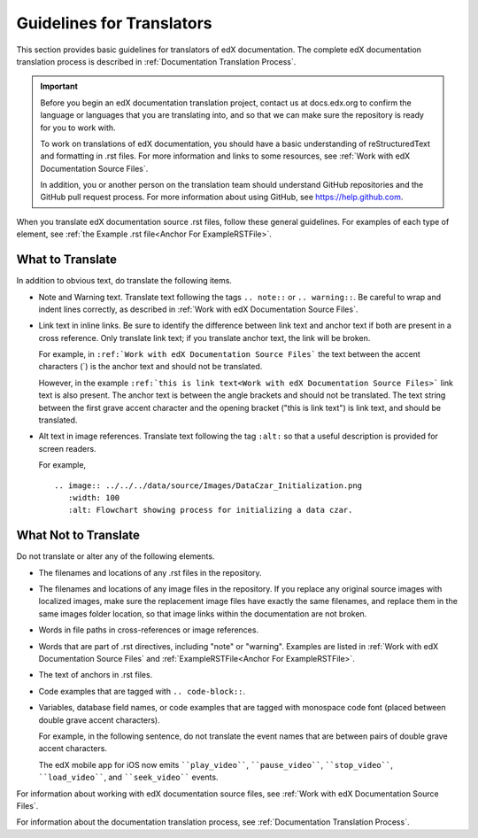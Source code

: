.. _Documentation Translation Guidelines:

###############################################
Guidelines for Translators
###############################################

This section provides basic guidelines for translators of edX documentation.
The complete edX documentation translation process is described in
:ref:`Documentation Translation Process`.

.. important:: Before you begin an edX documentation translation project,
   contact us at docs.edx.org to confirm the language or languages that you
   are translating into, and so that we can make sure the repository is ready
   for you to work with.

   To work on translations of edX documentation, you should have a basic
   understanding of reStructuredText and formatting in .rst files. For more
   information and links to some resources, see :ref:`Work with edX
   Documentation Source Files`.

   In addition, you or another person on the translation team should
   understand GitHub repositories and the GitHub pull request process. For
   more information about using GitHub, see https://help.github.com.

When you translate edX documentation source .rst files, follow these general
guidelines. For examples of each type of element, see :ref:`the Example .rst
file<Anchor For ExampleRSTFile>`.


*************************
What to Translate
*************************

In addition to obvious text, do translate the following items.

* Note and Warning text. Translate text following the tags ``.. note::`` or
  ``.. warning::``. Be careful to wrap and indent lines correctly, as described
  in :ref:`Work with edX Documentation Source Files`.

* Link text in inline links. Be sure to identify the difference between link
  text and anchor text if both are present in a cross reference. Only translate
  link text; if you translate anchor text, the link will be broken.

  For example, in ``:ref:`Work with edX Documentation Source Files``` the text
  between the accent characters (`) is the anchor text and should not be
  translated.

  However, in the example ``:ref:`this is link text<Work with edX Documentation
  Source Files>``` link text is also present. The anchor text is between the
  angle brackets and should not be translated. The text string between the
  first grave accent character and the opening bracket ("this is link text") is
  link text, and should be translated.

* Alt text in image references. Translate text following the tag ``:alt:`` so
  that a useful description is provided for screen readers.

  For example, ::

   .. image:: ../../../data/source/Images/DataCzar_Initialization.png
      :width: 100
      :alt: Flowchart showing process for initializing a data czar.


*****************************
What Not to Translate
*****************************

Do not translate or alter any of the following elements.

* The filenames and locations of any .rst files in the repository.

* The filenames and locations of any image files in the repository. If you
  replace any original source images with localized images, make sure the
  replacement image files have exactly the same filenames, and replace them in
  the same images folder location, so that image links within the
  documentation are not broken.

* Words in file paths in cross-references or image references.

* Words that are part of .rst directives, including "note" or "warning".
  Examples are listed in :ref:`Work with edX Documentation Source Files` and
  :ref:`ExampleRSTFile<Anchor For ExampleRSTFile>`.

* The text of anchors in .rst files.

* Code examples that are tagged with ``.. code-block::``.

* Variables, database field names, or code examples that are tagged with
  monospace code font (placed between double grave accent characters).

  For example, in the following sentence, do not translate the event names that
  are between pairs of double grave accent characters.

  The edX mobile app for iOS now emits ````play_video````, ````pause_video````,
  ````stop_video````, ````load_video````, and ````seek_video```` events.


For information about working with edX documentation source files, see
:ref:`Work with edX Documentation Source Files`.

For information about the documentation translation process, see
:ref:`Documentation Translation Process`.

